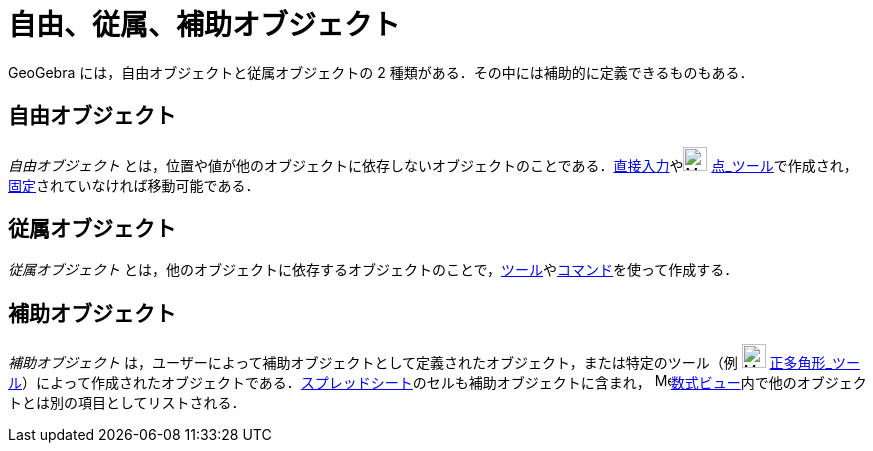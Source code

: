 = 自由、従属、補助オブジェクト
ifdef::env-github[:imagesdir: /ja/modules/ROOT/assets/images]

GeoGebra には，自由オブジェクトと従属オブジェクトの 2 種類がある．その中には補助的に定義できるものもある．

== 自由オブジェクト

_自由オブジェクト_
とは，位置や値が他のオブジェクトに依存しないオブジェクトのことである．xref:/入力バー.adoc[直接入力]やimage:24px-Mode_point.svg.png[Mode
point.svg,width=24,height=24]
xref:/tools/点.adoc[点_ツール]で作成され，xref:/オブジェクトのプロパティ.adoc[固定]されていなければ移動可能である．

== 従属オブジェクト

_従属オブジェクト_
とは，他のオブジェクトに依存するオブジェクトのことで，xref:/ツール.adoc[ツール]やxref:/コマンド.adoc[コマンド]を使って作成する．

== 補助オブジェクト

_補助オブジェクト_ は，ユーザーによって補助オブジェクトとして定義されたオブジェクト，または特定のツール（例
image:24px-Mode_regularpolygon.svg.png[Mode regularpolygon.svg,width=24,height=24]
xref:/tools/正多角形.adoc[正多角形_ツール]）によって作成されたオブジェクトである．xref:/表計算ビュー.adoc[スプレッドシート]のセルも補助オブジェクトに含まれ，
image:16px-Menu_view_algebra.svg.png[Menu view
algebra.svg,width=16,height=16]xref:/数式ビュー.adoc[数式ビュー]内で他のオブジェクトとは別の項目としてリストされる．
